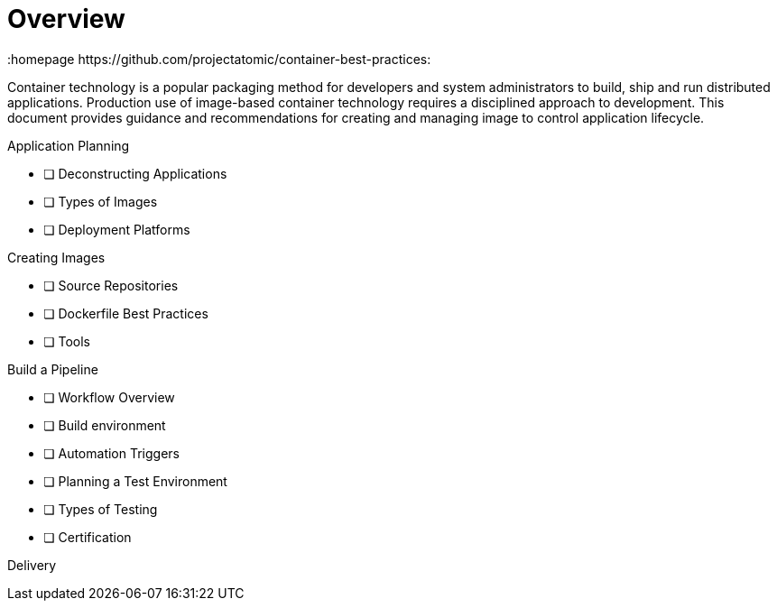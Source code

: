 // vim: set syntax=asciidoc:
[[Overview]]
= Overview
:data-uri:
:icons:
:toc:
:toclevels 4:
:numbered:
:homepage https://github.com/projectatomic/container-best-practices:

Container technology is a popular packaging method for developers and system administrators to build, ship and run distributed applications. Production use of image-based container technology requires a disciplined approach to development. This document provides guidance and recommendations for creating and managing image to control application lifecycle.

Application Planning

- [ ] Deconstructing Applications
- [ ] Types of Images
- [ ] Deployment Platforms

Creating Images

- [ ] Source Repositories
- [ ] Dockerfile Best Practices
- [ ] Tools

Build a Pipeline

- [ ] Workflow Overview
- [ ] Build environment
- [ ] Automation Triggers
- [ ] Planning a Test Environment
- [ ] Types of Testing
- [ ] Certification

Delivery

